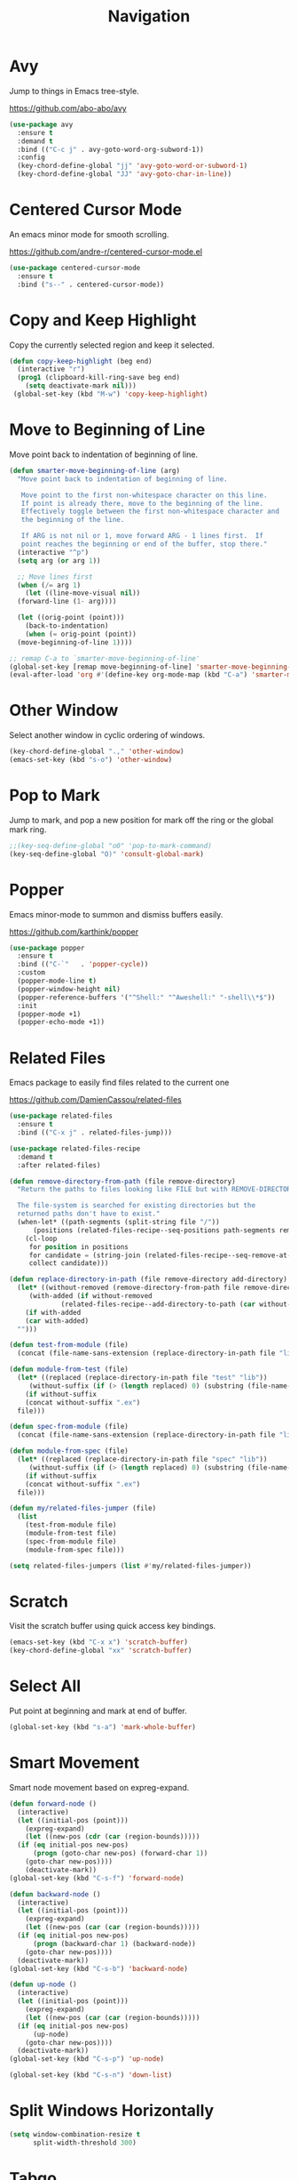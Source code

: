 #+TITLE: Navigation
#+PROPERTY: header-args      :tangle "../config-elisp/navigation.el"
* Avy
Jump to things in Emacs tree-style.

https://github.com/abo-abo/avy
#+begin_src emacs-lisp
  (use-package avy
    :ensure t
    :demand t
    :bind (("C-c j" . avy-goto-word-org-subword-1))
    :config
    (key-chord-define-global "jj" 'avy-goto-word-or-subword-1)
    (key-chord-define-global "JJ" 'avy-goto-char-in-line))
#+end_src
* Centered Cursor Mode
An emacs minor mode for smooth scrolling.

https://github.com/andre-r/centered-cursor-mode.el
#+begin_src emacs-lisp
  (use-package centered-cursor-mode
    :ensure t
    :bind ("s--" . centered-cursor-mode))
#+end_src
* Copy and Keep Highlight
Copy the currently selected region and keep it selected. 
#+begin_src emacs-lisp
  (defun copy-keep-highlight (beg end)
    (interactive "r")
    (prog1 (clipboard-kill-ring-save beg end)
      (setq deactivate-mark nil)))
   (global-set-key (kbd "M-w") 'copy-keep-highlight)
#+end_src
* Move to Beginning of Line
Move point back to indentation of beginning of line.
#+begin_src emacs-lisp
  (defun smarter-move-beginning-of-line (arg)
    "Move point back to indentation of beginning of line.

     Move point to the first non-whitespace character on this line.
     If point is already there, move to the beginning of the line.
     Effectively toggle between the first non-whitespace character and
     the beginning of the line.

     If ARG is not nil or 1, move forward ARG - 1 lines first.  If
     point reaches the beginning or end of the buffer, stop there."
    (interactive "^p")
    (setq arg (or arg 1))

    ;; Move lines first
    (when (/= arg 1)
      (let ((line-move-visual nil))
	(forward-line (1- arg))))

    (let ((orig-point (point)))
      (back-to-indentation)
      (when (= orig-point (point))
	(move-beginning-of-line 1))))

  ;; remap C-a to `smarter-move-beginning-of-line'
  (global-set-key [remap move-beginning-of-line] 'smarter-move-beginning-of-line)
  (eval-after-load 'org #'(define-key org-mode-map (kbd "C-a") 'smarter-move-beginning-of-line))
#+end_src
* Other Window
Select another window in cyclic ordering of windows.
#+begin_src emacs-lisp
  (key-chord-define-global ".," 'other-window)
  (emacs-set-key (kbd "s-o") 'other-window)
#+end_src
* Pop to Mark
Jump to mark, and pop a new position for mark off the ring or the global mark ring. 
#+begin_src emacs-lisp
  ;;(key-seq-define-global "o0" 'pop-to-mark-command)
  (key-seq-define-global "O)" 'consult-global-mark)
#+end_src
* Popper
Emacs minor-mode to summon and dismiss buffers easily. 

https://github.com/karthink/popper
#+begin_src emacs-lisp
  (use-package popper
    :ensure t
    :bind (("C-`"   . 'popper-cycle))
    :custom
    (popper-mode-line t)
    (popper-window-height nil)
    (popper-reference-buffers '("^Shell:" "^Aweshell:" "-shell\\*$"))
    :init
    (popper-mode +1)
    (popper-echo-mode +1))
#+end_src
* Related Files
Emacs package to easily find files related to the current one

https://github.com/DamienCassou/related-files
#+begin_src emacs-lisp
  (use-package related-files
    :ensure t
    :bind (("C-x j" . related-files-jump)))

  (use-package related-files-recipe
    :demand t
    :after related-files)

  (defun remove-directory-from-path (file remove-directory)
    "Return the paths to files looking like FILE but with REMOVE-DIRECTORY removed.

    The file-system is searched for existing directories but the
    returned paths don't have to exist."
    (when-let* ((path-segments (split-string file "/"))
		(positions (related-files-recipe--seq-positions path-segments remove-directory)))
      (cl-loop
       for position in positions
       for candidate = (string-join (related-files-recipe--seq-remove-at-position path-segments position) "/")
       collect candidate)))

  (defun replace-directory-in-path (file remove-directory add-directory)
    (let* ((without-removed (remove-directory-from-path file remove-directory))
	   (with-added (if without-removed
			   (related-files-recipe--add-directory-to-path (car without-removed) add-directory))))
      (if with-added
	  (car with-added)
	"")))

  (defun test-from-module (file)
    (concat (file-name-sans-extension (replace-directory-in-path file "lib" "test")) "_test.exs"))

  (defun module-from-test (file)
    (let* ((replaced (replace-directory-in-path file "test" "lib"))
	   (without-suffix (if (> (length replaced) 0) (substring (file-name-sans-extension replaced) 0 -5))))
      (if without-suffix
	  (concat without-suffix ".ex")
	file)))

  (defun spec-from-module (file)
    (concat (file-name-sans-extension (replace-directory-in-path file "lib" "spec")) "_spec.exs"))

  (defun module-from-spec (file)
    (let* ((replaced (replace-directory-in-path file "spec" "lib"))
	   (without-suffix (if (> (length replaced) 0) (substring (file-name-sans-extension replaced) 0 -5))))
      (if without-suffix
	  (concat without-suffix ".ex")
	file)))

  (defun my/related-files-jumper (file)
    (list
      (test-from-module file)
      (module-from-test file)
      (spec-from-module file)
      (module-from-spec file)))

  (setq related-files-jumpers (list #'my/related-files-jumper))
#+end_src
* Scratch
Visit the scratch buffer using quick access key bindings.
#+begin_src emacs-lisp
  (emacs-set-key (kbd "C-x x") 'scratch-buffer)
  (key-chord-define-global "xx" 'scratch-buffer)
#+end_src
* Select All
Put point at beginning and mark at end of buffer.
#+begin_src emacs-lisp
  (global-set-key (kbd "s-a") 'mark-whole-buffer)
#+end_src
* Smart Movement
Smart node movement based on expreg-expand.
#+begin_src emacs-lisp
  (defun forward-node ()
    (interactive)
    (let ((initial-pos (point)))
      (expreg-expand)
      (let ((new-pos (cdr (car (region-bounds)))))
	(if (eq initial-pos new-pos)
	    (progn (goto-char new-pos) (forward-char 1))
	  (goto-char new-pos))))
      (deactivate-mark))
  (global-set-key (kbd "C-s-f") 'forward-node)

  (defun backward-node ()
    (interactive)
    (let ((initial-pos (point)))
      (expreg-expand)
      (let ((new-pos (car (car (region-bounds)))))
	(if (eq initial-pos new-pos)
	    (progn (backward-char 1) (backward-node))
	  (goto-char new-pos))))
    (deactivate-mark))
  (global-set-key (kbd "C-s-b") 'backward-node)

  (defun up-node ()
    (interactive)
    (let ((initial-pos (point)))
      (expreg-expand)
      (let ((new-pos (car (car (region-bounds)))))
	(if (eq initial-pos new-pos)
	    (up-node)
	  (goto-char new-pos))))
    (deactivate-mark))
  (global-set-key (kbd "C-s-p") 'up-node)

  (global-set-key (kbd "C-s-n") 'down-list)
#+end_src
* Split Windows Horizontally
#+begin_src emacs-lisp
(setq window-combination-resize t
      split-width-threshold 300)
#+end_src
* Tabgo
avy-like jumper for tab-bar and tab-line.

https://github.com/isamert/tabgo.el
#+begin_src emacs-lisp
  (use-package tabgo
    :ensure t
    :bind ("C-S-SPC" . tabgo))
#+end_src
* Visit Line at Point
#+begin_src emacs-lisp
   (defun visit-line ()
     (interactive)
     (move-beginning-of-line 1)
     (set-mark (point))
     (move-end-of-line 1)
     ;; TODO: filter out everything in parens
     (let* ((args (split-string (s-trim (selection-or-thing-at-point)) ":"))
	    (filename (car args))
	    (fullpath (concat (project-root (project-current)) filename))
	    (line (car (cdr args))))
       (find-file fullpath)
       (goto-char (point-min))
       (forward-line (- (string-to-number line) 1))))
  (global-set-key (kbd "C-x i") 'visit-line)
#+end_src
* Windmove
Defines a set of routines, windmove-{left,up,right, down}, for selection of windows in a frame geometrically.
#+begin_src emacs-lisp
  (use-package windmove :ensure t)
  (emacs-set-key (kbd "s-b") 'windmove-left)
  (emacs-set-key (kbd "s-f") 'windmove-right)
  (emacs-set-key (kbd "s-p") 'windmove-up)
  (emacs-set-key (kbd "s-n") 'windmove-down)
  (emacs-set-key (kbd "C-1") 'delete-other-windows)
  (emacs-set-key (kbd "C-2") (lambda () (interactive) (split-window-below)
				    (run-with-idle-timer 0.15 nil (lambda() (interactive) (windmove-down)))))
  (emacs-set-key (kbd "C-3") (lambda () (interactive) (split-window-right) (windmove-right)))
  (emacs-set-key (kbd "<C-escape>") 'delete-window)
#+end_src
* Winner Undo
Winner mode is a global minor mode that records the changes in the window configuration (i.e. how
the frames are partitioned into windows) so that the changes can be "undone" using the command
winner-undo.
#+begin_src emacs-lisp
  (winner-mode 1)
  (emacs-set-key (kbd "s-z") 'winner-undo)
  (emacs-set-key (kbd "s-Z") 'winner-redo)
#+end_src
* Zoom
Fixed and automatic balanced window layout for Emacs.

https://github.com/cyrus-and/zoom
#+begin_src emacs-lisp
  (use-package zoom
    :ensure t
    :commands zoom-mode
    :preface
    (setq zoom-size '(0.618 . 0.618))
    :config
    (defun my/work-around-zoom-issue ()
      (message "reloading zoom-mode")
      (load "zoom.el")
      (remove-hook 'zoom-mode-hook #'my/work-around-zoom-issue))
    :hook
    ((zoom-mode . my/work-around-zoom-issue)
     (after-init . zoom-mode)))
#+end_src
